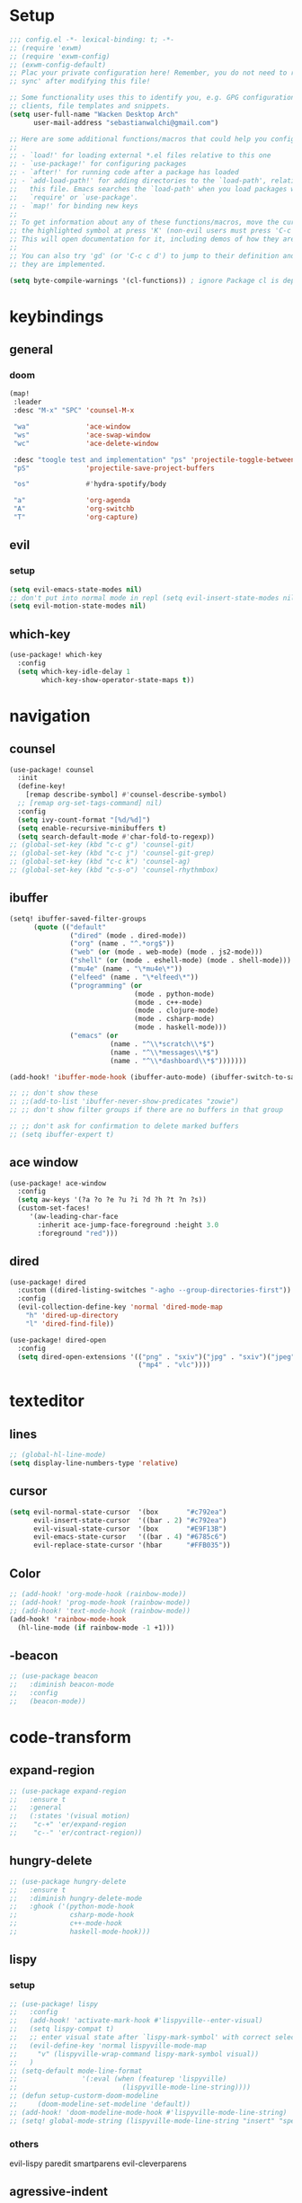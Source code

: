 * Setup
#+begin_src emacs-lisp
;;; config.el -*- lexical-binding: t; -*-
;; (require 'exwm)
;; (require 'exwm-config)
;; (exwm-config-default)
;; Plac your private configuration here! Remember, you do not need to run 'doom
;; sync' after modifying this file!

;; Some functionality uses this to identify you, e.g. GPG configuration, email
;; clients, file templates and snippets.
(setq user-full-name "Wacken Desktop Arch"
      user-mail-address "sebastianwalchi@gmail.com")

;; Here are some additional functions/macros that could help you configure Doom:
;;
;; - `load!' for loading external *.el files relative to this one
;; - `use-package!' for configuring packages
;; - `after!' for running code after a package has loaded
;; - `add-load-path!' for adding directories to the `load-path', relative to
;;   this file. Emacs searches the `load-path' when you load packages with
;;   `require' or `use-package'.
;; - `map!' for binding new keys
;;
;; To get information about any of these functions/macros, move the cursor over
;; the highlighted symbol at press 'K' (non-evil users must press 'C-c c k').
;; This will open documentation for it, including demos of how they are used.
;;
;; You can also try 'gd' (or 'C-c c d') to jump to their definition and see how
;; they are implemented.

(setq byte-compile-warnings '(cl-functions)) ; ignore Package cl is depcrecated warning
#+end_src

* keybindings
** general
*** doom
#+begin_src emacs-lisp
(map!
 :leader
 :desc "M-x" "SPC" 'counsel-M-x

 "wa"              'ace-window
 "ws"              'ace-swap-window
 "wc"              'ace-delete-window

 :desc "toogle test and implementation" "ps" 'projectile-toggle-between-implementation-and-test
 "pS"              'projectile-save-project-buffers

 "os"              #'hydra-spotify/body

 "a"               'org-agenda
 "A"               'org-switchb
 "T"               'org-capture)
#+end_src

** evil
*** setup
 #+begin_src emacs-lisp
     (setq evil-emacs-state-modes nil)
     ;; don't put into normal mode in repl (setq evil-insert-state-modes nil)
     (setq evil-motion-state-modes nil)
 #+end_src

** which-key
 #+begin_src emacs-lisp
(use-package! which-key
  :config
  (setq which-key-idle-delay 1
        which-key-show-operator-state-maps t))
 #+end_src

* navigation
** counsel
 #+begin_src emacs-lisp
(use-package! counsel
  :init
  (define-key!
    [remap describe-symbol] #'counsel-describe-symbol)
  ;; [remap org-set-tags-command] nil)
  :config
  (setq ivy-count-format "[%d/%d]")
  (setq enable-recursive-minibuffers t)
  (setq search-default-mode #'char-fold-to-regexp))
;; (global-set-key (kbd "c-c g") 'counsel-git)
;; (global-set-key (kbd "c-c j") 'counsel-git-grep)
;; (global-set-key (kbd "c-c k") 'counsel-ag)
;; (global-set-key (kbd "c-s-o") 'counsel-rhythmbox)
 #+end_src

** ibuffer
#+begin_src emacs-lisp
(setq! ibuffer-saved-filter-groups
      (quote (("default"
               ("dired" (mode . dired-mode))
               ("org" (name . "^.*org$"))
               ("web" (or (mode . web-mode) (mode . js2-mode)))
               ("shell" (or (mode . eshell-mode) (mode . shell-mode)))
               ("mu4e" (name . "\*mu4e\*"))
               ("elfeed" (name . "\*elfeed\*"))
               ("programming" (or
                               (mode . python-mode)
                               (mode . c++-mode)
                               (mode . clojure-mode)
                               (mode . csharp-mode)
                               (mode . haskell-mode)))
               ("emacs" (or
                         (name . "^\\*scratch\\*$")
                         (name . "^\\*messages\\*$")
                         (name . "^\\*dashboard\\*$")))))))

(add-hook! 'ibuffer-mode-hook (ibuffer-auto-mode) (ibuffer-switch-to-saved-filter-groups "default"))

;; ;; don't show these
;; ;;(add-to-list 'ibuffer-never-show-predicates "zowie")
;; ;; don't show filter groups if there are no buffers in that group

;; ;; don't ask for confirmation to delete marked buffers
;; (setq ibuffer-expert t)
#+end_src

** ace window
#+begin_src emacs-lisp
(use-package! ace-window
  :config
  (setq aw-keys '(?a ?o ?e ?u ?i ?d ?h ?t ?n ?s))
  (custom-set-faces!
     '(aw-leading-char-face
       :inherit ace-jump-face-foreground :height 3.0
       :foreground "red")))
#+end_src
** dired
#+begin_src emacs-lisp
(use-package! dired
  :custom ((dired-listing-switches "-agho --group-directories-first"))
  :config
  (evil-collection-define-key 'normal 'dired-mode-map
    "h" 'dired-up-directory
    "l" 'dired-find-file))

(use-package! dired-open
  :config
  (setq dired-open-extensions '(("png" . "sxiv")("jpg" . "sxiv")("jpeg" . "sxiv")
                                ("mp4" . "vlc"))))
#+end_src

* texteditor
** lines
#+begin_src emacs-lisp
;; (global-hl-line-mode)
(setq display-line-numbers-type 'relative)
#+end_src

** cursor
#+begin_src emacs-lisp
(setq evil-normal-state-cursor  '(box       "#c792ea")
      evil-insert-state-cursor  '((bar . 2) "#c792ea")
      evil-visual-state-cursor  '(box       "#E9F13B")
      evil-emacs-state-cursor   '((bar . 4) "#6785c6")
      evil-replace-state-cursor '(hbar      "#FFB035"))
#+end_src

** Color
#+BEGIN_SRC emacs-lisp
;; (add-hook! 'org-mode-hook (rainbow-mode))
;; (add-hook! 'prog-mode-hook (rainbow-mode))
;; (add-hook! 'text-mode-hook (rainbow-mode))
(add-hook! 'rainbow-mode-hook
  (hl-line-mode (if rainbow-mode -1 +1)))
#+END_SRC

#+RESULTS:
| lambda | (&rest _) | (hl-line-mode (if rainbow-mode -1 1)) |

** -beacon
#+begin_src emacs-lisp
  ;; (use-package beacon
  ;;   :diminish beacon-mode
  ;;   :config
  ;;   (beacon-mode))
#+end_src

* code-transform
** expand-region
#+begin_src emacs-lisp
;; (use-package expand-region
;;   :ensure t
;;   :general
;;   (:states '(visual motion)
;;    "c-+" 'er/expand-region
;;    "c--" 'er/contract-region))
#+end_src

** hungry-delete
#+begin_src emacs-lisp
  ;; (use-package hungry-delete
  ;;   :ensure t
  ;;   :diminish hungry-delete-mode
  ;;   :ghook ('(python-mode-hook
  ;;             csharp-mode-hook
  ;;             c++-mode-hook
  ;;             haskell-mode-hook)))
#+end_src

** lispy
*** setup
#+begin_src emacs-lisp
;; (use-package! lispy
;;   :config
;;   (add-hook! 'activate-mark-hook #'lispyville--enter-visual)
;;   (setq lispy-compat t)
;;   ;; enter visual state after `lispy-mark-symbol' with correct selection
;;   (evil-define-key 'normal lispyville-mode-map
;;     "v" (lispyville-wrap-command lispy-mark-symbol visual))
;;   )
;; (setq-default mode-line-format
;;                '(:eval (when (featurep 'lispyville)
;;                          (lispyville-mode-line-string))))
;; (defun setup-custorm-doom-modeline
;;     (doom-modeline-set-modeline 'default))
;; (add-hook! 'doom-modeline-mode-hook #'lispyville-mode-line-string)
;; (setq! global-mode-string (lispyville-mode-line-string "insert" "special-lispy"))
#+end_src

*** others
evil-lispy
paredit
smartparens
evil-cleverparens
** agressive-indent
#+begin_src emacs-lisp
;; (use-package aggressive-indent
;;   :ensure t
;;   :ghook ('(;; python-mode-hook
;;             csharp-mode-hook
;;             c++-mode-hook
;;             haskell-mode-hook)))
;; ;; (add-to-list 'aggressive-indent-excluded-modes 'html-mode)
#+end_src
     
* languages
** tools
*** company
**** statistics
#+begin_src emacs-lisp
(use-package! company-statistics
  :ghook 'company-mode-hook)
#+end_src

** c#
*** repl
need to integrate in doom eval/REPL
#+begin_src emacs-lisp
(defun my-csharp-repl ()
  "switch to the csharprepl buffer, creating it if necessary."
  (interactive)
  (if-let ((buf (get-buffer "*csharprepl*")))
      (pop-to-buffer buf)
    (when-let ((b (make-comint "csharprepl" "csharp")))
      (switch-to-buffer-other-window b))))
(set-repl-handler! 'csharp-mode #'my-csharp-repl)
#+end_src

** clojure
*** hydra
#+begin_src emacs-lisp
(use-package! cider-hydra
  :ghook 'clojure-mode-hook)
#+end_src

** python
#+begin_src emacs-lisp
;; (use-package jedi
;;   :init
;;   (add-hook 'python-mode-hook 'jedi:setup)
;;   (add-hook 'python-mode-hook 'jedi:ac-setup))
#+end_src

** c++
#+begin_src emacs-lisp
;; (use-package ggtags
;;   :ensure t
;;   :config
;;   (add-hook 'c-mode-common-hook
;;             (lambda ()
;;               (when
;;                   (derived-mode-p 'c-mode 'c++-mode 'java-mode)
;;                 (ggtags-mode 1)))))

#+end_src

* org
** setup
#+begin_src emacs-lisp
(defconst org-dir "~/Files/Org/")
(setq org-directory org-dir)
(setq org-roam-directory org-directory)
(add-to-list 'auto-mode-alist '("\\.\\(org\\|org_archive\\|txt\\)$" . org-mode))
(after! org
  (setq org-startup-folded 'content
        org-startup-indented 'indent
        org-agenda-files
        (list (concat org-dir "todo.org")
              (concat org-dir "inbox.org")
              (concat org-dir "gcal.org")
              (concat org-dir "habits.org"))
        org-log-done 'time
        org-log-into-drawer t
        org-ellipsis " ▾"
        org-agenda-start-with-log-mode t
        org-use-property-inheritance t
        org-deadline-warning-days 7))
#+end_src

** bullets
#+begin_src emacs-lisp
(use-package! org-superstar
  :init
  (setq org-superstar-headline-bullets-list
        '("▶" "✚" "●" "◆" "◇")))
#+end_src

** todo-Settings
#+begin_src emacs-lisp
(setq org-todo-keywords
      (quote ((sequence "TODO(t)" "PROJECT(p)" "NEXT(n)" "|" "DONE(d)")
              (sequence "WAITING(w@/!)" "HOLD(h@/!)" "|" "DELEGATED(m@/!)" "CANCELLED(c@/!)" "PHONE" "MEETING"))))
(with-no-warnings
  (custom-declare-face '+org-todo-active  '((t (:inherit (bold font-lock-constant-face org-todo)))) "")
  (custom-declare-face '+org-todo-project '((t (:inherit (bold font-lock-doc-face org-todo)))) "")
  (custom-declare-face '+org-todo-onhold  '((t (:inherit (bold warning org-todo)))) ""))
(setq org-todo-keyword-faces
      (quote (("NEXT" . +org-todo-active)
              ("PROJECT" . +org-todo-project)
              ("HOLD" . +org-todo-onhold)
              ("WAITING" . +org-todo-onhold))))
#+end_src

** super-agenda
#+begin_src emacs-lisp
(use-package! org-super-agenda
  :after org-agenda
  :init
  (setq org-agenda-custom-commands
        '(("z" "Super zaen view"
           ((agenda "" ((org-agenda-span 'day)
                        (org-agenda-start-day nil)
                        (org-super-agenda-groups
                         '((:name "Today"
                            :time-grid t
                            :date today
                            :scheduled today
                            :order 1)))))
            (alltodo "" ((org-agenda-overriding-header "")
                         (org-super-agenda-groups
                          '((:name "Next to do"
                             :todo "NEXT"
                             :order 1)
                            (:name "Important"
                             :priority "A"
                             :order 6)
                            (:name "Due Today"
                             :deadline today
                             :order 2)
                            (:name "Due Soon"
                             :deadline future
                             :order 8)
                            (:name "Overdue"
                             :deadline past
                             :order 7)
                            (:name "Waiting"
                             :todo "WAITING"
                             :order 20)
                            (:name "trivial"
                             :priority<= "C"
                             :tag ("Trivial" "Unimportant")
                             :todo ("SOMEDAY")
                             :order 90)
                            (:discard (:tag ("Chore" "Routine" "Daily")))))))))
          ("G" "GTD Block View"
           ((agenda "" ((org-agenda-span 'day)
                        (org-agenda-start-day nil)
                        (org-super-agenda-groups
                         '((:name "Today"
                            :time-grid t
                            :date today
                            :scheduled today
                            :order 1)))))
            (alltodo "" ((org-agenda-overriding-header "")
                         (org-super-agenda-groups
                          '((:name "Work"
                             :and (:todo "NEXT" :tag "@work")
                             :order 5)
                            (:name "Home"
                             :and (:todo "NEXT" :tag "@home")
                             :order 2)
                            (:name "errand"
                             :and (:todo "NEXT" :tag "@errand")
                             :order 4)
                            (:name "Computer"
                             :and (:todo "NEXT" :tag "@computer")
                             :order 1)
                            (:name "Smartphone"
                             :and (:todo "NEXT" :tag "@smartphone")
                             :order 3)
                            (:discard (:anything))))))))))
  (setq org-agenda-todo-ignore-scheduled 'future
        org-agenda-tags-todo-honor-ignore-options t
        org-agenda-fontify-priorities t)
  (setq org-super-agenda-header-map (make-sparse-keymap))
  :config
  (org-super-agenda-mode))
#+end_src

*** COMMENT custom-agenda
#+begin_src emacs-lisp
(setq org-agenda-custom-commands
      (quote (("N" "Notes" tags "NOTE"
               ((org-agenda-overriding-header "Notes")
                (org-tags-match-list-sublevels t)))
              ("h" "Habits" tags-todo "STYLE=\"habit\""
               ((org-agenda-overriding-header "Habits")
                (org-agenda-sorting-strategy
                 '(todo-state-down effort-up category-keep))))
              ("n" "Next Actions"
               ((agenda ""
                        ((org-agenda-span '1)
                         (org-agenda-files (append (file-expand-wildcards "~/.org/gtd/*.org")))
                         (org-agenda-start-day (org-today))))
                (tags-todo "-@delegated/-PROJ-TODO-WAIT-WATCH"
                           ((org-agenda-overriding-header "Project Tasks")
                            (org-agenda-skip-function 'bh/skip-non-projects)
                            (org-agenda-sorting-strategy
                             '(category-up))))
                (tags-todo "-SOMEDAY-@delegated/-TODO-WAIT-PROJ-WATCH"
                           ((org-agenda-overriding-header (concat "Standalone Tasks"))
                            (org-agenda-skip-function 'nm/skip-project-tasks)
                            (org-agenda-todo-ignore-scheduled t)
                            (org-agenda-todo-ignore-deadlines t)
                            (org-agenda-todo-ignore-with-date t)
                            (org-agenda-sorting-strategy '(category-up))))
                (tags-todo "-SOMEDAY-@delegated/WATCH"
                           ((org-agenda-overriding-header "Keep eye on")
                            (org-agenda-sorting-strategy '(category-keep))))
                (tags-todo "@delegated/!"
                           ((org-agenda-overriding-header "Delegated")
                            (org-agenda-todo-ignore-scheduled t)
                            (org-agenda-todo-ignore-deadlines t)
                            (org-agenda-todo-ignore-with-date t)
                            (org-agenda-sorting-strategy '(category-keep))))
                (tags-todo "-@delegated/WAIT"
                           ((org-agenda-overriding-header "On Hold")
                            (org-agenda-sorting-strategy
                             '(category-keep))))
                (tags-todo "-SOMEDAY/TODO"
                           ((org-tags-match-list-sublevels nil)
                            (org-agenda-overriding-header "Inbox Bucket")))
                (tags-todo "-@delegated/PROJ"
                           ((org-agenda-overriding-header "Projects")
                            (org-agenda-skip-function 'bh/skip-non-projects)
                            (org-tags-match-list-sublevels 'indented)
                            (org-agenda-sorting-strategy
                             '(category-keep))))))
              ("r" "Review"
               ((tags-todo "-CANCELLED/!"
                           ((org-agenda-overriding-header "Stuck Projects")
                            (org-agenda-skip-function 'bh/skip-non-stuck-projects)
                            (org-agenda-sorting-strategy
                             '(category-keep))))
                (tags-todo "-SOMEDAY-REFILE-CANCELLED-WAITING-HOLD/!"
                           ((org-agenda-overriding-header (concat "Project Subtasks"
                                                                  (if bh/hide-scheduled-and-waiting-next-tasks
                                                                      ""
                                                                    " (including WAITING and SCHEDULED tasks)")))
                            (org-agenda-skip-function 'bh/skip-non-project-tasks)
                            (org-agenda-todo-ignore-scheduled bh/hide-scheduled-and-waiting-next-tasks)
                            (org-agenda-todo-ignore-deadlines bh/hide-scheduled-and-waiting-next-tasks)
                            (org-agenda-todo-ignore-with-date bh/hide-scheduled-and-waiting-next-tasks)
                            (org-agenda-sorting-strategy
                             '(category-keep))))
                (tags-todo "-SOMEDAY/TODO"
                           ((org-tags-match-list-sublevels nil)
                            (org-agenda-overriding-header "Inbox Bucket")))
                (tags-todo "SOMEDAY/"
                           ((org-agenda-overriding-header "Someday Tasks")
                            (org-agenda-skip-function 'nm/skip-scheduled)
                            (org-tags-match-list-sublevels nil)
                            (org-agenda-todo-ignore-scheduled bh/hide-scheduled-and-waiting-next-tasks)
                            (org-agenda-todo-ignore-deadlines bh/hide-scheduled-and-waiting-next-tasks))))))))
(setq org-agenda-custom-commands
      '(("d" "Dashboard"
         ((agenda "" ((org-deadline-warning-days 7)))
          (todo "NEXT"
                ((org-agenda-overriding-header "Next Tasks")))
          (tags-todo "agenda/ACTIVE" ((org-agenda-overriding-header "Active Projects")))))

        ("w" "At work" tags-todo "@work"
         ;; ((todo "NEXT"
         ((org-agenda-overriding-header "Work")))
        ("s" "On Smartphone" tags-todo "@smartphone"
         ;; ((todo "NEXT"
         ((org-agenda-overriding-header "Smartphone")))
        ("h" "At home" tags-todo "@home"
         ;; ((todo "NEXT"
         ((org-agenda-overriding-header "Home")))
        ("c" "At Computer" tags-todo "@computer"
         ;; ((todo "NEXT"
         ((org-agenda-overriding-header "Computer")))
        ("e" "At Errand" tags-todo "@errand"
         ;; ((todo "NEXT"
         ((org-agenda-overriding-header "Errand")))

        ("n" "Next Tasks"
         ((todo "NEXT"
                ((org-agenda-overriding-header "Next Tasks")))))

        ("T" "Work Tasks" tags-todo "+work-email")

        ;; Low-effort next actions
        ("E" tags-todo "+TODO=\"NEXT\"+Effort<15&+Effort>0"
         ((org-agenda-overriding-header "Low Effort Tasks")
          (org-agenda-max-todos 20)
          (org-agenda-files org-agenda-files)))

        ("W" "Workflow Status"
         ((todo "WAIT"
                ((org-agenda-overriding-header "Waiting on External")
                 (org-agenda-files org-agenda-files)))
          (todo "REVIEW"
                ((org-agenda-overriding-header "In Review")
                 (org-agenda-files org-agenda-files)))
          (todo "PLAN"
                ((org-agenda-overriding-header "In Planning")
                 (org-agenda-todo-list-sublevels nil)
                 (org-agenda-files org-agenda-files)))
          (todo "BACKLOG"
                ((org-agenda-overriding-header "Project Backlog")
                 (org-agenda-todo-list-sublevels nil)
                 (org-agenda-files org-agenda-files)))
          (todo "READY"
                ((org-agenda-overriding-header "Ready for Work")
                 (org-agenda-files org-agenda-files)))
          (todo "ACTIVE"
                ((org-agenda-overriding-header "Active Projects")
                 (org-agenda-files org-agenda-files)))
          (todo "COMPLETED"
                ((org-agenda-overriding-header "Completed Projects")
                 (org-agenda-files org-agenda-files)))
          (todo "CANC"
                ((org-agenda-overriding-header "Cancelled Projects")
                 (org-agenda-files org-agenda-files)))))))
#+end_src

** tags
#+begin_src emacs-lisp
(after! org
  (setq org-tags-column -80)
  (setq org-tag-alist
        '((:startgroup)
                                        ; Put mutually exclusive tags here
          (:endgroup)
          ("@errand" . ?e)
          ("@home" . ?h)
          ("@work" . ?w)
          ("@computer" . ?c)
          ("@smartphone" . ?s)
          ("game" . ?g)
          ("ignore" . ?i))))
#+end_src

** appt
#+begin_src emacs-lisp
(defun bh/org-agenda-to-appt () ; Erase all reminders and rebuilt reminders for today from the agenda
  (interactive)
  (setq appt-time-msg-list nil)
  (org-agenda-to-appt))
(add-hook 'org-agenda-finalize-hook 'bh/org-agenda-to-appt 'append) ; Rebuild the reminders everytime the agenda is displayed
(appt-activate t) ; Activate appointments so we get notifications
(run-at-time "24:01" nil 'bh/org-agenda-to-appt) ; If we leave Emacs running overnight - reset the appointments one minute after midnight
(setq appt-message-warning-time 15
      appt-display-interval 1
      ;; ring-bell-function (lambda () (play-sound-file "~/.config/doom/local-packages/364658__original-sound__notification.wav"))
      ;; visible-bell nil
      appt-audible (cons 3 .5))
#+end_src

** refiling
#+begin_src emacs-lisp
(after! org
  (setq org-refile-targets
        `((,(concat org-directory "todo.org") :maxlevel . 3)
          (,(concat org-directory "someday.org") :level . 1)
          (,(concat org-directory "gcal.org") :maxlevel . 2)))
  (setq org-archive-location (concat org-directory "archive.org_archive::* Archived Tasks"))
  (advice-add 'org-refile :after 'org-save-all-org-buffers))
#+end_src

** deft
#+begin_src emacs-lisp
(setq deft-directory org-dir
      deft-extensions '("org")
      deft-recursive t)
#+end_src

** journal
#+begin_src emacs-lisp
(setq org-journal-date-prefix "#+TITLE: "
      org-journal-time-prefix "* "
      org-journal-date-format "%a, %d-%m-%Y"
      org-journal-file-format "%Y-%m-%d.org"
      org-journal-dir org-directory)
(defun org-journal-find-location ()
  ;; Open today's journal, but specify a non-nil prefix argument in order to
  ;; inhibit inserting the heading; org-capture will insert the heading.
  (org-journal-new-entry t)
  (unless (eq org-journal-file-type 'daily)
    (org-narrow-to-subtree))
  (goto-char (point-max)))
#+end_src

** capture
#+begin_src emacs-lisp
(setq org-capture-templates
      `(("t" "Todo [inbox]" entry
         (file ,(concat org-directory "inbox.org"))
         "* TODO %?\n:PROPERTIES:\n:CREATED: %U\n:END:\n\n%a\n%i" :empty-lines 1)
        ("T" "Todo No Reference [inbox]" entry
         (file ,(concat org-directory "inbox.org"))
         "* TODO %?\n:PROPERTIES:\n:CREATED: %U\n:END:\n\n%i" :empty-lines 1)
        ("a" "Appointment" entry
         (file+headline ,(concat org-directory "gcal.org") "Appointment")
         "* %?\n%^T\n:PROPERTIES:\n:CREATED: %U\n:END:\n" :empty-lines 1)
        ("d" "Deadline" entry
         (file ,(concat org-directory "inbox.org"))
         "* TODO %?\nDEADLINE: %^T\n:PROPERTIES:\n:CREATED: %U\n:END:\n" :empty-lines 1)
        ("L" "Link" entry
         (file ,(concat org-directory "inbox.org"))
         "* TODO %?\n:PROPERTIES:\n:CREATED: %U\n:END:\n\n%x\n%i")
        ("c" "org-protocol-capture" entry
         (file ,(concat org-directory "inbox.org"))
         "* TODO [[%:link][%:description]]\n:PROPERTIES:\n:CREATED: %U\n:END:\n\n%i" :immediate-finish t)
        ("J" "Journal entry" plain
         (function org-journal-find-location)
         "* %(format-time-string org-journal-time-format)\n%i\n%?")))
#+end_src


*** COMMENT old
#+begin_src emacs-lisp
 (("t" "Personal todo" entry
  (file+headline +org-capture-todo-file "Inbox")
  "* [ ] %?\n%i\n%a" :prepend t)
 ("n" "Personal notes" entry
  (file+headline +org-capture-notes-file "Inbox")
  "* %u %?\n%i\n%a" :prepend t)
 ("j" "Journal" entry
  (file+olp+datetree +org-capture-journal-file)
  "* %U %?\n%i\n%a" :prepend t)
 ("p" "Templates for projects")
 ("pt" "Project-local todo" entry
  (file+headline +org-capture-project-todo-file "Inbox")
  "* TODO %?\n%i\n%a" :prepend t)
 ("pn" "Project-local notes" entry
  (file+headline +org-capture-project-notes-file "Inbox")
  "* %U %?\n%i\n%a" :prepend t)
 ("pc" "Project-local changelog" entry
  (file+headline +org-capture-project-changelog-file "Unreleased")
  "* %U %?\n%i\n%a" :prepend t)
 ("o" "Centralized templates for projects")
 ("ot" "Project todo" entry #'+org-capture-central-project-todo-file "* TODO %?\n %i\n %a" :heading "Tasks" :prepend nil)
 ("on" "Project notes" entry #'+org-capture-central-project-notes-file "* %U %?\n %i\n %a" :heading "Notes" :prepend t)
 ("oc" "Project changelog" entry #'+org-capture-central-project-changelog-file "* %U %?\n %i\n %a" :heading "Changelog" :prepend t))
#+end_src
** noter
#+begin_src emacs-lisp
(setq org-noter-always-create-frame nil)
(setq org-noter-notes-search-path org-directory)
#+end_src

** org-habit
#+begin_src emacs-lisp
(use-package! org-agenda
  :config
  (setq org-habit-show-habits-only-for-today t))
(add-to-list 'org-modules 'org-habit)
(load! "local-packages/org-habit-plus")
(add-to-list 'org-modules 'org-habit-plus)
#+end_src
** org-protocol
#+begin_src emacs-lisp
;; (require 'org-protocol)
#+end_src
** org-roam
#+begin_src emacs-lisp
(setq org-roam-capture-templates
      '(("d" "default" plain #'org-roam-capture--get-point
         "%i\n%?"
         :file-name "%<%Y%m%d%H%M%S>-${slug}"
         :head "#+title: ${title}\n\n"
         :unnarrowed t)))
#+end_src

*** org-roam server
#+begin_src emacs-lisp
(use-package! org-roam-server
  :config
  ;; (org-roam-server-mode)
  (setq org-roam-server-host "127.0.0.1"
        org-roam-server-port 8080
        org-roam-server-authenticate nil
        org-roam-server-export-inline-images t
        org-roam-server-serve-files nil
        org-roam-server-served-file-extensions '("pdf" "mp4" "ogv")
        org-roam-server-network-poll t
        org-roam-server-network-arrows nil
        org-roam-server-network-label-truncate t
        org-roam-server-network-label-truncate-length 60
        org-roam-server-network-label-wrap-length 20)
  (defun org-roam-server-open ()
    "Ensure the server is active, then open the roam graph."
    (interactive)
    ;; (org-roam-server-mode)
    (browse-url-xdg-open (format "http://localhost:%d" org-roam-server-port))))
#+end_src

** pandoc-import
#+begin_src emacs-lisp
(use-package! org-pandoc-import :after org)
#+end_src
** COMMENT org-brain
*** setup
#+begin_src emacs-lisp
(use-package! org-brain
  :init
  ;; (with-eval-after-load 'evil
  ;;   (evil-set-initial-state 'org-brain-visualize-mode 'emacs))
  :config
  (setq org-id-track-globally t)
  (add-hook 'before-save-hook #'org-brain-ensure-ids-in-buffer)
  (push '("b" "Brain" plain (function org-brain-goto-end)
          "* %i%?" :empty-lines 1)
        org-capture-templates)
  (setq org-brain-visualize-default-choices 'all)
  (setq org-brain-title-max-length 12)
  (setq org-brain-include-file-entries nil
        org-brain-file-entries-use-title nil)
  (setq org-brain-headline-entry-name-format-string "%2$s")
  (map! :map org-mode-map "C-c b" 'org-brain-prefix-map))
#+end_src

*** polymode
#+begin_src emacs-lisp 
;; (use-package! polymode
;;   :config
;;   (add-hook 'org-brain-visualize-mode-hook #'org-brain-polymode))
#+end_src

*** all-the-icons
#+begin_src emacs-lisp
(defun org-brain-insert-resource-icon (link)
  "Insert an icon, based on content of org-mode LINK."
  (insert (format "%s "
                  (cond ((string-prefix-p "brain:" link)
                         (all-the-icons-fileicon "brain"))
                        ((string-prefix-p "info:" link)
                         (all-the-icons-octicon "info"))
                        ((string-prefix-p "help:" link)
                         (all-the-icons-material "help"))
                        ((string-prefix-p "http" link)
                         (all-the-icons-icon-for-url link))
                        (t
                         (all-the-icons-icon-for-file link)))))

  (add-hook 'org-brain-after-resource-button-functions #'org-brain-insert-resource-icon))
#+end_src
** block template
#+begin_src emacs-lisp
(require 'org-tempo)
(add-to-list 'org-structure-template-alist '("S" . "src emacs-lisp"))
#+end_src

* tools
** tramp
#+begin_src emacs-lisp
(use-package! tramp
  :config
  (add-to-list 'tramp-default-user-alist
               '("ssh" nil "root")))
#+end_src
** magit
#+begin_src emacs-lisp
(map! :map magit-mode-map
      :nv "g r" 'magit-refresh)
#+end_src

* ui
** themes
#+begin_src emacs-lisp
(use-package! doom-themes
  :config
  ;; global settings (defaults)
  (setq doom-themes-enable-bold t    ; if nil, bold is universally disabled
        doom-themes-enable-italic t) ; if nil, italics is universally disabled

  ;; enable flashing mode-line on errors
  (doom-themes-visual-bell-config)

  ;; or for treemacs users
  (setq doom-themes-treemacs-theme "doom-colors") ; use the colorful treemacs theme
  (doom-themes-treemacs-config)

  ;; corrects (and improves) org-mode's native fontification.
  (doom-themes-org-config)
  (custom-theme-set-faces! 'doom-dracula
    `(markdown-code-face :background ,(doom-darken 'bg 0.075))
    `(font-lock-variable-name-face :foreground ,(doom-lighten 'magenta 0.6)))
  (setq doom-theme 'doom-dracula))
#+end_src

** modeline
#+begin_src emacs-lisp
;; (use-package! doom-modeline
;;   :config
;;   (setq doom-modeline-minor-modes t)
;;   (setq doom-modeline-buffer-encoding nil))
(after! doom-modeline
  (doom-modeline-def-modeline 'main
    '(bar matches buffer-info remote-host buffer-position parrot selection-info)
    '(misc-info minor-modes checker input-method buffer-encoding major-mode process vcs "  ")))
#+end_src

** font
#+begin_src emacs-lisp
(setq doom-font (font-spec :family "Fira Code" :size 16)
      doom-variable-pitch-font (font-spec :family "FreeSans")
      doom-big-font (font-spec :family "Fira Code" :size 25))
(setq +ligatures-in-modes '(not special-mode comint-mode eshell-mode term-mode vterm-mode org-agenda-mode))
#+end_src

** minibuffer
#+BEGIN_SRC emacs-lisp
(defun suppress-messages (old-fun &rest args)
  (cl-flet ((silence (&rest args1) (ignore)))
    (advice-add 'message :around #'silence)
    (unwind-protect
         (apply old-fun args)
      (advice-remove 'message #'silence))))
(advice-add 'url-lazy-message :around #'suppress-messages)
#+END_SRC
** COMMENT eaf
#+begin_src emacs-lisp
(use-package eaf
  :load-path "/usr/share/emacs/site-lisp/eaf" ; Set to "" if installed from AUR
  :custom
  (eaf-find-alternate-file-in-dired t)
  :config
  (eaf-bind-key scroll_up "C-n" eaf-pdf-viewer-keybinding)
  (eaf-bind-key scroll_down "C-p" eaf-pdf-viewer-keybinding)
  (eaf-bind-key take_photo "p" eaf-camera-keybinding))
#+end_src
* other
** elfeed
*** setup
#+begin_src emacs-lisp
(after! elfeed
  (setq elfeed-search-filter "@1-month-ago +unread"))
(add-hook! 'elfeed-search-mode-hook 'elfeed-update)
#+end_src

*** goodies
#+begin_src emacs-lisp
(use-package! elfeed-goodies
  :config
  (elfeed-goodies/setup))
#+end_src

** spotify
*** setup
#+BEGIN_SRC emacs-lisp
(add-to-list 'load-path "~/.config/doom/local-packages/spotify.el/")
(require 'spotify)
(setq spotify-oauth2-client-id "6a89d313c4604bc094e51866ed7faca9")
(setq spotify-oauth2-client-secret "f2b2729fe3124736a29cb44f28d5a935")
#+END_SRC

*** hydra
#+BEGIN_SRC emacs-lisp
;; A hydra for controlling spotify.
(defhydra hydra-spotify (:hint nil)
    "
^Search^                  ^Control^               ^Manage^
^^^^^^^^-----------------------------------------------------------------
_t_: Track               _SPC_: Play/Pause        _+_: Volume up
_m_: My Playlists        _n_  : Next Track        _-_: Volume down
_f_: Featured Playlists  _p_  : Previous Track    _x_: Mute
_u_: User Playlists      _r_  : Repeat            _d_: Device
^^                       _s_  : Shuffle           _q_: Quit
"
    ("t" spotify-track-search :exit t)
    ("m" spotify-my-playlists :exit t)
    ("f" spotify-featured-playlists :exit t)
    ("u" spotify-user-playlists :exit t)
    ("SPC" spotify-toggle-play :exit nil)
    ("n" spotify-next-track :exit nil)
    ("p" spotify-previous-track :exit nil)
    ("r" spotify-toggle-repeat :exit nil)
    ("s" spotify-toggle-shuffle :exit nil)
    ("+" spotify-volume-up :exit nil)
    ("-" spotify-volume-down :exit nil)
    ("x" spotify-volume-mute-unmute :exit nil)
    ("d" spotify-select-device :exit nil)
    ("q" quit-window "quit" :color blue))
#+END_SRC
    
** elcord
#+begin_src emacs-lisp
(use-package! elcord
  :config
  (elcord-mode)
  (setq elcord-use-major-mode-as-main-icon t))
#+end_src
